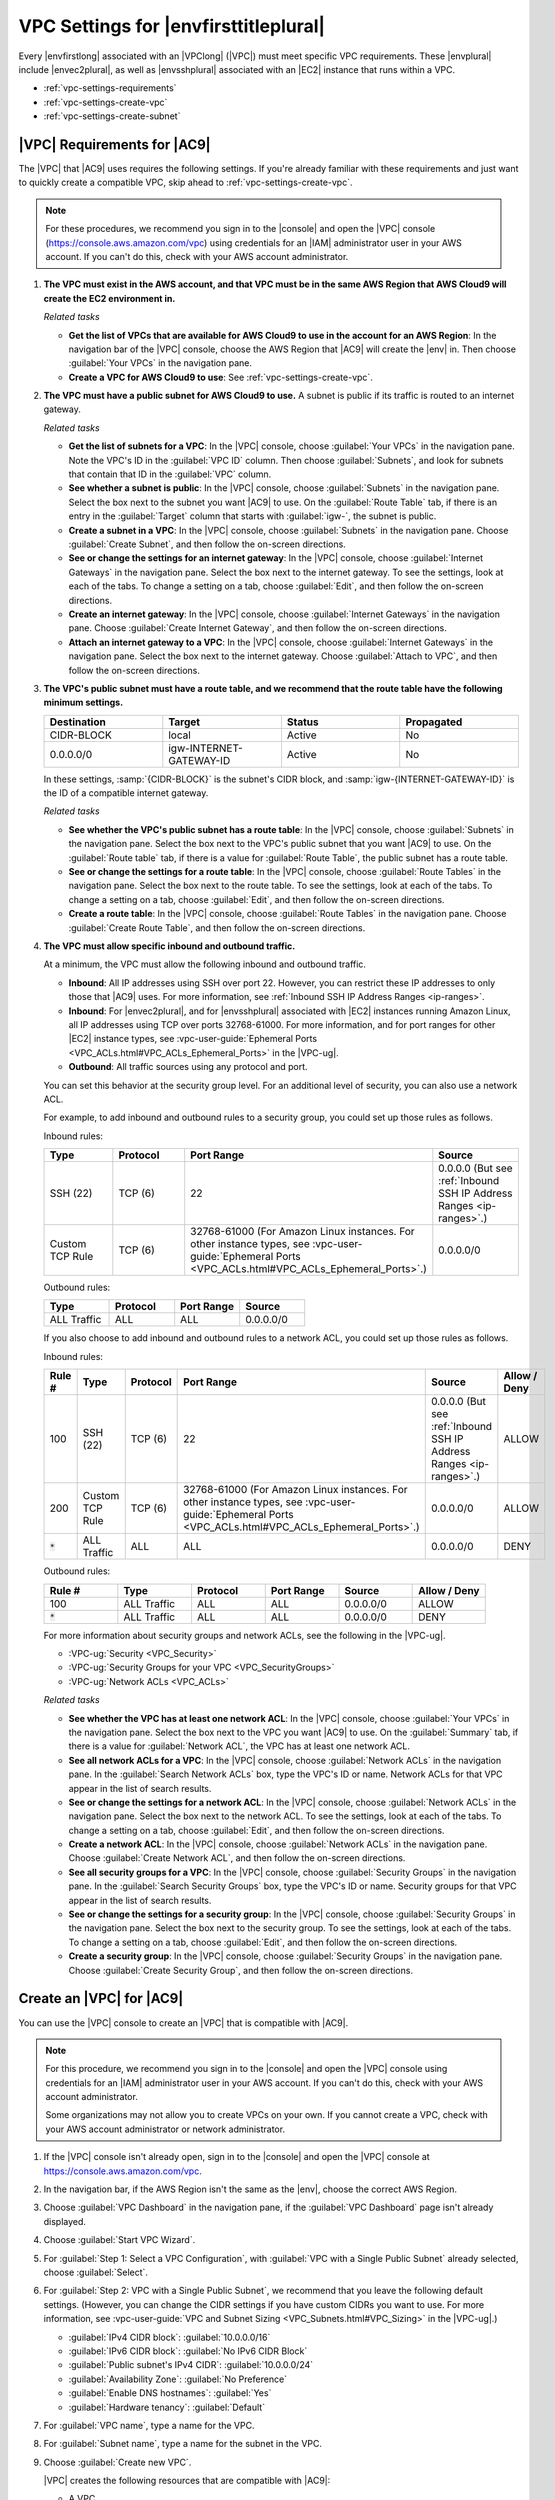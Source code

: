 .. Copyright 2010-2018 Amazon.com, Inc. or its affiliates. All Rights Reserved.

   This work is licensed under a Creative Commons Attribution-NonCommercial-ShareAlike 4.0
   International License (the "License"). You may not use this file except in compliance with the
   License. A copy of the License is located at http://creativecommons.org/licenses/by-nc-sa/4.0/.

   This file is distributed on an "AS IS" BASIS, WITHOUT WARRANTIES OR CONDITIONS OF ANY KIND,
   either express or implied. See the License for the specific language governing permissions and
   limitations under the License.

.. _vpc-settings:

######################################
VPC Settings for |envfirsttitleplural|
######################################

.. meta::
    :description:
        Describes Amazon Virtual Private Cloud (Amazon VPC) requirements for use by certain AWS Cloud9 development environments in an AWS account.

Every |envfirstlong| associated with an |VPClong| (|VPC|) must meet specific 
VPC requirements. These |envplural| include |envec2plural|, as well as |envsshplural| associated with an |EC2| instance that runs 
within a VPC.

* :ref:`vpc-settings-requirements`
* :ref:`vpc-settings-create-vpc`
* :ref:`vpc-settings-create-subnet`

.. _vpc-settings-requirements:

|VPC| Requirements for |AC9|
============================

The |VPC| that |AC9| uses requires the following settings. If you're already familiar with these requirements and just want to quickly create
a compatible VPC, skip ahead to :ref:`vpc-settings-create-vpc`.

.. note:: For these procedures, we recommend you sign in to the |console| and open the |VPC|
   console (https://console.aws.amazon.com/vpc) using credentials for an
   |IAM| administrator user in your AWS account. If you can't do this, check with your AWS account administrator.

#. **The VPC must exist in the AWS account, and that VPC must be in the same AWS Region that AWS Cloud9 will create the EC2 environment in.**

   *Related tasks*

   * **Get the list of VPCs that are available for AWS Cloud9 to use in the account for an AWS Region**: 
     In
     the navigation
     bar of the |VPC| console, choose the AWS Region that |AC9| will create the |env| in. Then choose
     :guilabel:`Your VPCs` in the navigation pane.
   * **Create a VPC for AWS Cloud9 to use**: See :ref:`vpc-settings-create-vpc`.

#. **The VPC must have a public subnet for AWS Cloud9 to use.** A subnet is public if
   its traffic is routed to an internet gateway.

   *Related tasks*

   * **Get the list of subnets for a VPC**: In the |VPC| console, choose :guilabel:`Your VPCs`
     in the navigation pane. Note the VPC's ID in the :guilabel:`VPC ID` column. Then choose :guilabel:`Subnets`,
     and look for subnets that contain that ID in the :guilabel:`VPC` column.
   * **See whether a subnet is public**: In the |VPC| console, choose :guilabel:`Subnets` in the
     navigation pane. Select the box next to the subnet you want |AC9| to use. On the :guilabel:`Route Table` tab,
     if there is an  entry in the :guilabel:`Target` column that starts with :guilabel:`igw-`, the subnet is public.
   * **Create a subnet in a VPC**: In the |VPC| console, choose :guilabel:`Subnets` in the navigation
     pane. Choose :guilabel:`Create Subnet`, and then follow the on-screen directions.
   * **See or change the settings for an internet gateway**: In the |VPC| console, choose :guilabel:`Internet
     Gateways` in the navigation pane. Select the box next to the internet gateway. To see the settings,
     look at each of the tabs. To change a setting on a tab, choose :guilabel:`Edit`, and then follow the on-screen directions.
   * **Create an internet gateway**: In the |VPC| console, choose :guilabel:`Internet Gateways`
     in the navigation pane. Choose :guilabel:`Create Internet Gateway`, and then follow the on-screen directions.
   * **Attach an internet gateway to a VPC**: In the |VPC| console, choose :guilabel:`Internet
     Gateways` in the navigation pane. Select the box next to the internet gateway. Choose :guilabel:`Attach to
     VPC`, and then follow the on-screen directions.

#. **The VPC's public subnet must have a route table, and we recommend that the route table have the following minimum settings.**

   .. list-table::
      :widths: 1 1 1 1
      :header-rows: 1

      * - **Destination**
        - **Target**
        - **Status**
        - **Propagated**
      * - CIDR-BLOCK
        - local
        - Active
        - No
      * - 0.0.0.0/0
        - igw-INTERNET-GATEWAY-ID
        - Active
        - No

   In these settings, :samp:`{CIDR-BLOCK}` is the subnet's CIDR block, and :samp:`igw-{INTERNET-GATEWAY-ID}`
   is the ID of a compatible internet gateway.

   *Related tasks*

   * **See whether the VPC's public subnet has a route table**: In the |VPC| console, choose
     :guilabel:`Subnets` in the navigation pane. Select the box next to the VPC's public subnet that you want |AC9| to use.
     On the :guilabel:`Route table` tab, if there is a value for :guilabel:`Route Table`, the public subnet has a route table.
   * **See or change the settings for a route table**: In the |VPC| console, choose :guilabel:`Route
     Tables` in the navigation pane. Select the box next to the route table. To see the settings, look at each
     of the tabs. To change a setting on a tab, choose :guilabel:`Edit`, and then follow the on-screen directions.
   * **Create a route table**: In the |VPC| console, choose :guilabel:`Route Tables` in the navigation
     pane. Choose :guilabel:`Create Route Table`, and then follow the on-screen directions.

#. **The VPC must allow specific inbound and outbound traffic.**

   At a minimum, the VPC must allow the following inbound and outbound traffic.

   * **Inbound**: All IP addresses using SSH over port 22. However, you can restrict these IP addresses to only those that |AC9| uses. For more information, see 
     :ref:`Inbound SSH IP Address Ranges <ip-ranges>`.
   * **Inbound**: For |envec2plural|, and for |envsshplural| associated with |EC2| instances running Amazon Linux, all IP addresses using TCP over ports 32768-61000. 
     For more information, and for port ranges for other |EC2| instance types, see :vpc-user-guide:`Ephemeral Ports <VPC_ACLs.html#VPC_ACLs_Ephemeral_Ports>` in the |VPC-ug|.
   * **Outbound**: All traffic sources using any protocol and port.

   You can set this behavior at the security group level. For an additional level of security, you can also use a network ACL.

   For example, to add inbound and outbound rules to a security group, you could set up those rules as follows.
   
   Inbound rules:

   .. list-table::
      :widths: 1 1 1 1
      :header-rows: 1

      * - **Type**
        - **Protocol**
        - **Port Range**
        - **Source**
      * - SSH (22)
        - TCP (6)
        - 22
        - 0.0.0.0 
          (But see :ref:`Inbound SSH IP Address Ranges <ip-ranges>`.)
      * - Custom TCP Rule
        - TCP (6)
        - 32768-61000
          (For Amazon Linux instances. For other instance types, see :vpc-user-guide:`Ephemeral Ports <VPC_ACLs.html#VPC_ACLs_Ephemeral_Ports>`.)
        - 0.0.0.0/0

   Outbound rules:

   .. list-table::
      :widths: 1 1 1 1
      :header-rows: 1

      * - **Type**
        - **Protocol**
        - **Port Range**
        - **Source**
      * - ALL Traffic
        - ALL
        - ALL
        - 0.0.0.0/0
   
   If you also choose to add inbound and outbound rules to a network ACL, you could set up those rules as follows.

   Inbound rules:

   .. list-table::
      :widths: 1 1 1 1 1 1
      :header-rows: 1

      * - **Rule #**
        - **Type**
        - **Protocol**
        - **Port Range**
        - **Source**
        - **Allow / Deny**
      * - 100
        - SSH (22)
        - TCP (6)
        - 22
        - 0.0.0.0 
          (But see :ref:`Inbound SSH IP Address Ranges <ip-ranges>`.)
        - ALLOW
      * - 200
        - Custom TCP Rule
        - TCP (6)
        - 32768-61000
          (For Amazon Linux instances. For other instance types, see :vpc-user-guide:`Ephemeral Ports <VPC_ACLs.html#VPC_ACLs_Ephemeral_Ports>`.)
        - 0.0.0.0/0
        - ALLOW  
      * - :code:`*`
        - ALL Traffic
        - ALL
        - ALL
        - 0.0.0.0/0
        - DENY

   Outbound rules:

   .. list-table::
      :widths: 1 1 1 1 1 1
      :header-rows: 1

      * - **Rule #**
        - **Type**
        - **Protocol**
        - **Port Range**
        - **Source**
        - **Allow / Deny**
      * - 100
        - ALL Traffic
        - ALL
        - ALL
        - 0.0.0.0/0
        - ALLOW
      * - :code:`*`
        - ALL Traffic
        - ALL
        - ALL
        - 0.0.0.0/0
        - DENY
   
   For more information about security groups and network ACLs, see the following in the |VPC-ug|.

   * :VPC-ug:`Security <VPC_Security>`
   * :VPC-ug:`Security Groups for your VPC <VPC_SecurityGroups>`
   * :VPC-ug:`Network ACLs <VPC_ACLs>`

   *Related tasks*

   * **See whether the VPC has at least one network ACL**: In the |VPC| console, choose
     :guilabel:`Your VPCs` in the navigation pane. Select the box next to the VPC you want |AC9| to use. On the :guilabel:`Summary` tab, if there is a value for
     :guilabel:`Network ACL`, the VPC has at least one network ACL.
   * **See all network ACLs for a VPC**: In the |VPC| console, choose
     :guilabel:`Network ACLs` in the navigation pane. In the :guilabel:`Search Network ACLs` box, 
     type the VPC's ID or name. Network ACLs for that VPC appear in the list of search results.
   * **See or change the settings for a network ACL**: In the |VPC| console, choose :guilabel:`Network
     ACLs` in the navigation pane. Select the box next to the network ACL. To see the settings, look at
     each of the tabs. To change a setting on a tab, choose :guilabel:`Edit`, and then follow the on-screen directions.
   * **Create a network ACL**: In the |VPC| console, choose :guilabel:`Network ACLs` in the navigation
     pane. Choose :guilabel:`Create Network ACL`, and then follow the on-screen directions.
   * **See all security groups for a VPC**: In the |VPC| console, choose :guilabel:`Security Groups` in the navigation pane. In the :guilabel:`Search Security Groups` box, 
     type the VPC's ID or name. Security groups for that VPC appear in the list of search results.
   * **See or change the settings for a security group**: In the |VPC| console, choose :guilabel:`Security Groups` in the navigation pane. Select the box next to the security group. 
     To see the settings, look at each of the tabs. To change a setting on a tab, choose :guilabel:`Edit`, and then follow the on-screen directions.
   * **Create a security group**: In the |VPC| console, choose :guilabel:`Security Groups` in the navigation pane. Choose :guilabel:`Create Security Group`, and then follow the on-screen directions.

.. _vpc-settings-create-vpc:

Create an |VPC| for |AC9|
=========================

You can use the |VPC| console to create an |VPC| that is compatible with |AC9|.

.. note:: For this procedure, we recommend you sign in to the |console| and open the |VPC| console using credentials for an |IAM|
   administrator user in your AWS account. If you can't do this, check with your AWS account administrator.

   Some organizations may not allow you to create VPCs on your own. If you cannot create a VPC, check with your AWS account administrator or network administrator.

#. If the |VPC| console isn't already open, sign in to the |console| and open the |VPC| console at https://console.aws.amazon.com/vpc.
#. In the navigation bar, if the AWS Region isn't the same as the |env|, choose
   the correct AWS Region.
#. Choose :guilabel:`VPC Dashboard` in
   the navigation pane, if the :guilabel:`VPC Dashboard` page isn't already displayed.
#. Choose :guilabel:`Start VPC Wizard`.
#. For :guilabel:`Step 1: Select a VPC Configuration`, with :guilabel:`VPC with a Single Public Subnet` already selected, choose :guilabel:`Select`.
#. For :guilabel:`Step 2: VPC with a Single Public Subnet`, we recommend that you leave the following default settings. (However, you can change the CIDR settings if
   you have custom CIDRs you want to use. For more information, see :vpc-user-guide:`VPC and Subnet Sizing <VPC_Subnets.html#VPC_Sizing>` in the |VPC-ug|.)

   * :guilabel:`IPv4 CIDR block`: :guilabel:`10.0.0.0/16`
   * :guilabel:`IPv6 CIDR block`: :guilabel:`No IPv6 CIDR Block`
   * :guilabel:`Public subnet's IPv4 CIDR`: :guilabel:`10.0.0.0/24`
   * :guilabel:`Availability Zone`: :guilabel:`No Preference`
   * :guilabel:`Enable DNS hostnames`: :guilabel:`Yes`
   * :guilabel:`Hardware tenancy`: :guilabel:`Default`

#. For :guilabel:`VPC name`, type a name for the VPC.
#. For :guilabel:`Subnet name`, type a name for the subnet in the VPC.
#. Choose :guilabel:`Create new VPC`.

   |VPC| creates the following resources that are compatible with |AC9|:

   * A VPC.
   * A public subnet for the VPC.
   * A route table for the public subnet with the minimum required settings.
   * An internet gateway for the public subnet.
   * A network ACL for the public subnet with the minimum required settings.

#. By default, the VPC allows incoming traffic from all types, protocols, ports, and IP addresses. 
   You can restrict this behavior to allow only IP addresses coming from |AC9| using SSH over port 22. One approach is to 
   set incoming rules on the VPC's default network ACL, as follows.

   #. In the navigation pane of the |VPC| console, choose :guilabel:`Your VPCs`.
   #. Select the box for the VPC you just created.
   #. On the :guilabel:`Summary` tab, choose the link next to :guilabel:`Network ACL`.
   #. Select the box next to the network ACL that is displayed.
   #. On the :guilabel:`Inbound Rules` tab, choose :guilabel:`Edit`.
   #. For :guilabel:`Rule # 100`, for :guilabel:`Type`, choose :guilabel:`SSH (22)`.
   #. For :guilabel:`Source`, type one of the CIDR blocks in the :ref:`Inbound SSH IP Address Ranges <ip-ranges>` list that matches the AWS Region for this VPC.
   #. Choose :guilabel:`Add another rule`.
   #. For :guilabel:`Rule #`, type :code:`200`.
   #. For :guilabel:`Type`, choose :guilabel:`SSH (22)`. 
   #. For :guilabel:`Source`, type the other CIDR block in the :ref:`Inbound SSH IP Address Ranges <ip-ranges>` list that matches the AWS Region for this VPC.
   #. At minimum, you must also allow incoming traffic from all IP addresses using TCP over ports 32768-61000 for Amazon Linux instance types. 
      (For background, and for port ranges for other |EC2| instance types, see :vpc-user-guide:`Ephemeral Ports <VPC_ACLs.html#VPC_ACLs_Ephemeral_Ports>` in the |VPC-ug|). To do this, choose :guilabel:`Add another rule`.
   #. For :guilabel:`Rule #`, type :code:`300`.
   #. For :guilabel:`Type`, choose :guilabel:`Custom TCP Rule`.
   #. For :guilabel:`Port Range`, type :code:`32768-61000` (for Amazon Linux instance types).
   #. For :guilabel:`Source`, type :code:`0.0.0.0/0`.
   #. Choose :guilabel:`Save`.
   #. You might need to add more inbound or outbound rules to the network ACL, depending on how you plan to use |AC9|. See the documentation for the 
      web services or APIs you want to allow to communicate into or out of the VPC for the :guilabel:`Type`, :guilabel:`Protocol`, :guilabel:`Port Range`, 
      and :guilabel:`Source` values to specify for these rules.

.. _vpc-settings-create-subnet:

Create a Subnet for |AC9|
=========================

You can use the |VPC| console to create a subnet for a VPC that is compatible with |AC9|.

If you followed the previous procedure, you do not also need to follow this procedure. This is because the :guilabel:`Create new VPC` wizard creates a subnet for you 
automatically.

.. important::

   * The AWS account must already have a compatible VPC in the same AWS Region for the |env|. For
     more information, see the VPC requirements in :ref:`vpc-settings-requirements`.
   * For this procedure, we recommend you sign in to the |console|, and then open the |VPC| console using
     credentials for an |IAM|
     administrator user in your AWS account. If you can't do this, check with your AWS account administrator.
   * Some organizations may not allow you to create subnets on your own. If you cannot create a subnet, check with your AWS account administrator or network administrator.

#. If the |VPC| console isn't already open, sign in to the |console| and open the |VPC| console at https://console.aws.amazon.com/vpc.
#. In the navigation bar, if the AWS Region isn't the same as the AWS Region for the |env|, choose
   the correct AWS Region.
#. Choose :guilabel:`Subnets` in the navigation
   pane, if the :guilabel:`Subnets` page isn't already displayed.
#. Choose :guilabel:`Create Subnet`.
#. In the :guilabel:`Create Subnet` dialog box, for :guilabel:`Name tag`, type a name for the subnet.
#. For :guilabel:`VPC`, choose the VPC to associate the subnet with.
#. For :guilabel:`Availability Zone`, choose the Availability Zone within the AWS Region for the subnet to use, or choose :guilabel:`No Preference` to let AWS choose an Availability Zone for you.
#. For :guilabel:`IPv4 CIDR block`, type the range of IP addresses for the subnet to use, in CIDR format. This range of IP addresses must be a subset of IP addresses in the VPC.

   For information about CIDR blocks, see :vpc-user-guide:`VPC and Subnet Sizing <VPC_Subnets.html#VPC_Sizing>` in the |VPC-ug|.
   See also `3.1. Basic Concept and Prefix Notation <http://tools.ietf.org/html/rfc4632#section-3.1>`_ in RFC 4632 or
   `IPv4 CIDR blocks <http://en.wikipedia.org/wiki/Classless_Inter-Domain_Routing#IPv4_CIDR_blocks>`_ in Wikipedia.

#. After you create the subnet, be sure to associate it with a compatible route table and an internet gateway, as well as security groups, a network ACL, or both. For more information, see the requirements in :ref:`vpc-settings-requirements`.
